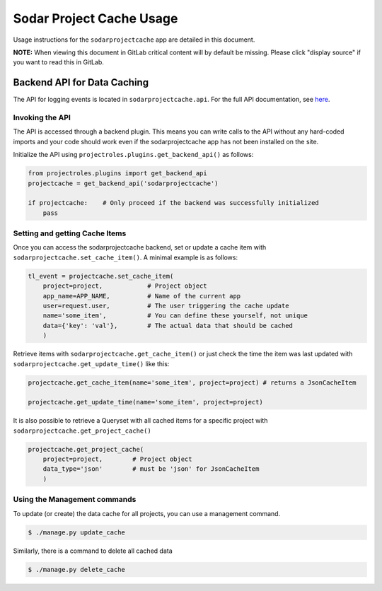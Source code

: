 .. _app_sodarprojectcache_usage:


Sodar Project Cache Usage
^^^^^^^^^^^^^^^^^^^^^^^^^

Usage instructions for the ``sodarprojectcache`` app are detailed in this document.

**NOTE:** When viewing this document in GitLab critical content will by default
be missing. Please click "display source" if you want to read this in GitLab.


Backend API for Data Caching
============================

The API for logging events is located in ``sodarprojectcache.api``. For the full API
documentation, see `here <app_sodarprojectcache_api>`_.

Invoking the API
----------------

The API is accessed through a backend plugin. This means you can write calls to
the API without any hard-coded imports and your code should work even if the
sodarprojectcache app has not been installed on the site.

Initialize the API using ``projectroles.plugins.get_backend_api()`` as follows:

.. code-block:: python

    from projectroles.plugins import get_backend_api
    projectcache = get_backend_api('sodarprojectcache')

    if projectcache:    # Only proceed if the backend was successfully initialized
        pass

Setting and getting Cache Items
-------------------------------

Once you can access the sodarprojectcache backend, set or update a cache item
with ``sodarprojectcache.set_cache_item()``. A minimal example is as follows:

.. code-block:: python

    tl_event = projectcache.set_cache_item(
        project=project,            # Project object
        app_name=APP_NAME,          # Name of the current app
        user=request.user,          # The user triggering the cache update
        name='some_item',           # You can define these yourself, not unique
        data={'key': 'val'},        # The actual data that should be cached
        )


Retrieve items with ``sodarprojectcache.get_cache_item()`` or just check the
time the item was last updated with ``sodarprojectcache.get_update_time()`` like
this:

.. code-block:: python

    projectcache.get_cache_item(name='some_item', project=project) # returns a JsonCacheItem

    projectcache.get_update_time(name='some_item', project=project)


It is also possible to retrieve a Queryset with all cached items for a specific
project with ``sodarprojectcache.get_project_cache()``

.. code-block:: python

    projectcache.get_project_cache(
        project=project,        # Project object
        data_type='json'        # must be 'json' for JsonCacheItem
        )


Using the Management commands
-----------------------------
To update (or create) the data cache for all projects, you can use a management
command.

.. code-block:: console

    $ ./manage.py update_cache


Similarly, there is a command to delete all cached data

.. code-block:: console

    $ ./manage.py delete_cache



